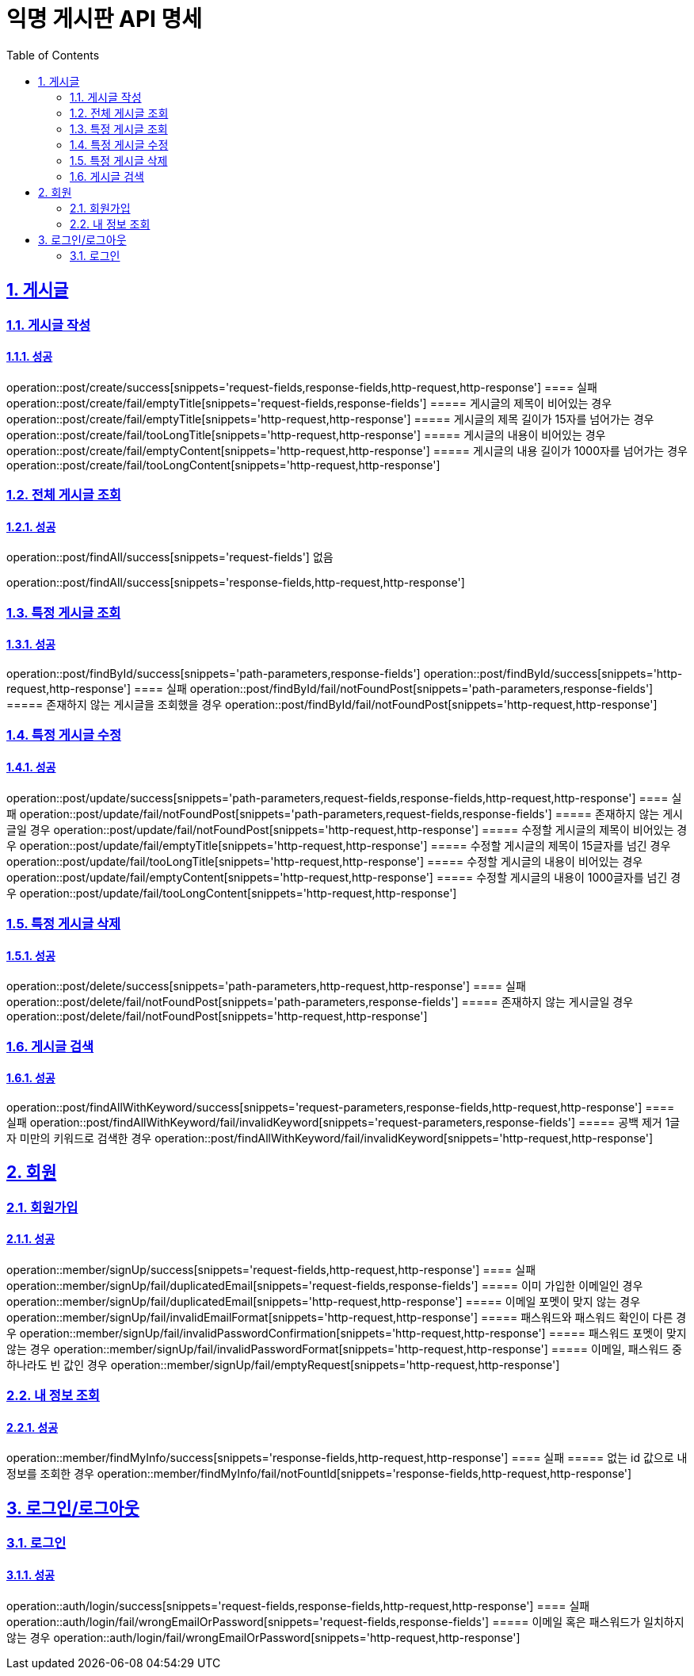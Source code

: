 = 익명 게시판 API 명세
:doctype: book
:icons: font
:source-highlighter: highlightjs
:toc: left
:toclevels: 2
:sectlinks:
:sectnums:
:docinfo: shared-head

== 게시글


=== 게시글 작성
==== 성공
operation::post/create/success[snippets='request-fields,response-fields,http-request,http-response']
==== 실패
operation::post/create/fail/emptyTitle[snippets='request-fields,response-fields']
===== 게시글의 제목이 비어있는 경우
operation::post/create/fail/emptyTitle[snippets='http-request,http-response']
===== 게시글의 제목 길이가 15자를 넘어가는 경우
operation::post/create/fail/tooLongTitle[snippets='http-request,http-response']
===== 게시글의 내용이 비어있는 경우
operation::post/create/fail/emptyContent[snippets='http-request,http-response']
===== 게시글의 내용 길이가 1000자를 넘어가는 경우
operation::post/create/fail/tooLongContent[snippets='http-request,http-response']

=== 전체 게시글 조회
==== 성공
operation::post/findAll/success[snippets='request-fields']
없음

operation::post/findAll/success[snippets='response-fields,http-request,http-response']

=== 특정 게시글 조회
==== 성공
operation::post/findById/success[snippets='path-parameters,response-fields']
operation::post/findById/success[snippets='http-request,http-response']
==== 실패
operation::post/findById/fail/notFoundPost[snippets='path-parameters,response-fields']
===== 존재하지 않는 게시글을 조회했을 경우
operation::post/findById/fail/notFoundPost[snippets='http-request,http-response']


=== 특정 게시글 수정
==== 성공
operation::post/update/success[snippets='path-parameters,request-fields,response-fields,http-request,http-response']
==== 실패
operation::post/update/fail/notFoundPost[snippets='path-parameters,request-fields,response-fields']
===== 존재하지 않는 게시글일 경우
operation::post/update/fail/notFoundPost[snippets='http-request,http-response']
===== 수정할 게시글의 제목이 비어있는 경우
operation::post/update/fail/emptyTitle[snippets='http-request,http-response']
===== 수정할 게시글의 제목이 15글자를 넘긴 경우
operation::post/update/fail/tooLongTitle[snippets='http-request,http-response']
===== 수정할 게시글의 내용이 비어있는 경우
operation::post/update/fail/emptyContent[snippets='http-request,http-response']
===== 수정할 게시글의 내용이 1000글자를 넘긴 경우
operation::post/update/fail/tooLongContent[snippets='http-request,http-response']


=== 특정 게시글 삭제
==== 성공
operation::post/delete/success[snippets='path-parameters,http-request,http-response']
==== 실패
operation::post/delete/fail/notFoundPost[snippets='path-parameters,response-fields']
===== 존재하지 않는 게시글일 경우
operation::post/delete/fail/notFoundPost[snippets='http-request,http-response']


=== 게시글 검색
==== 성공
operation::post/findAllWithKeyword/success[snippets='request-parameters,response-fields,http-request,http-response']
==== 실패
operation::post/findAllWithKeyword/fail/invalidKeyword[snippets='request-parameters,response-fields']
===== 공백 제거 1글자 미만의 키워드로 검색한 경우
operation::post/findAllWithKeyword/fail/invalidKeyword[snippets='http-request,http-response']


== 회원

=== 회원가입
==== 성공
operation::member/signUp/success[snippets='request-fields,http-request,http-response']
==== 실패
operation::member/signUp/fail/duplicatedEmail[snippets='request-fields,response-fields']
===== 이미 가입한 이메일인 경우
operation::member/signUp/fail/duplicatedEmail[snippets='http-request,http-response']
===== 이메일 포멧이 맞지 않는 경우
operation::member/signUp/fail/invalidEmailFormat[snippets='http-request,http-response']
===== 패스워드와 패스워드 확인이 다른 경우
operation::member/signUp/fail/invalidPasswordConfirmation[snippets='http-request,http-response']
===== 패스워드 포멧이 맞지 않는 경우
operation::member/signUp/fail/invalidPasswordFormat[snippets='http-request,http-response']
===== 이메일, 패스워드 중 하나라도 빈 값인 경우
operation::member/signUp/fail/emptyRequest[snippets='http-request,http-response']


=== 내 정보 조회
==== 성공
operation::member/findMyInfo/success[snippets='response-fields,http-request,http-response']
==== 실패
===== 없는 id 값으로 내 정보를 조회한 경우
operation::member/findMyInfo/fail/notFountId[snippets='response-fields,http-request,http-response']



== 로그인/로그아웃

=== 로그인
==== 성공
operation::auth/login/success[snippets='request-fields,response-fields,http-request,http-response']
==== 실패
operation::auth/login/fail/wrongEmailOrPassword[snippets='request-fields,response-fields']
===== 이메일 혹은 패스워드가 일치하지 않는 경우
operation::auth/login/fail/wrongEmailOrPassword[snippets='http-request,http-response']
